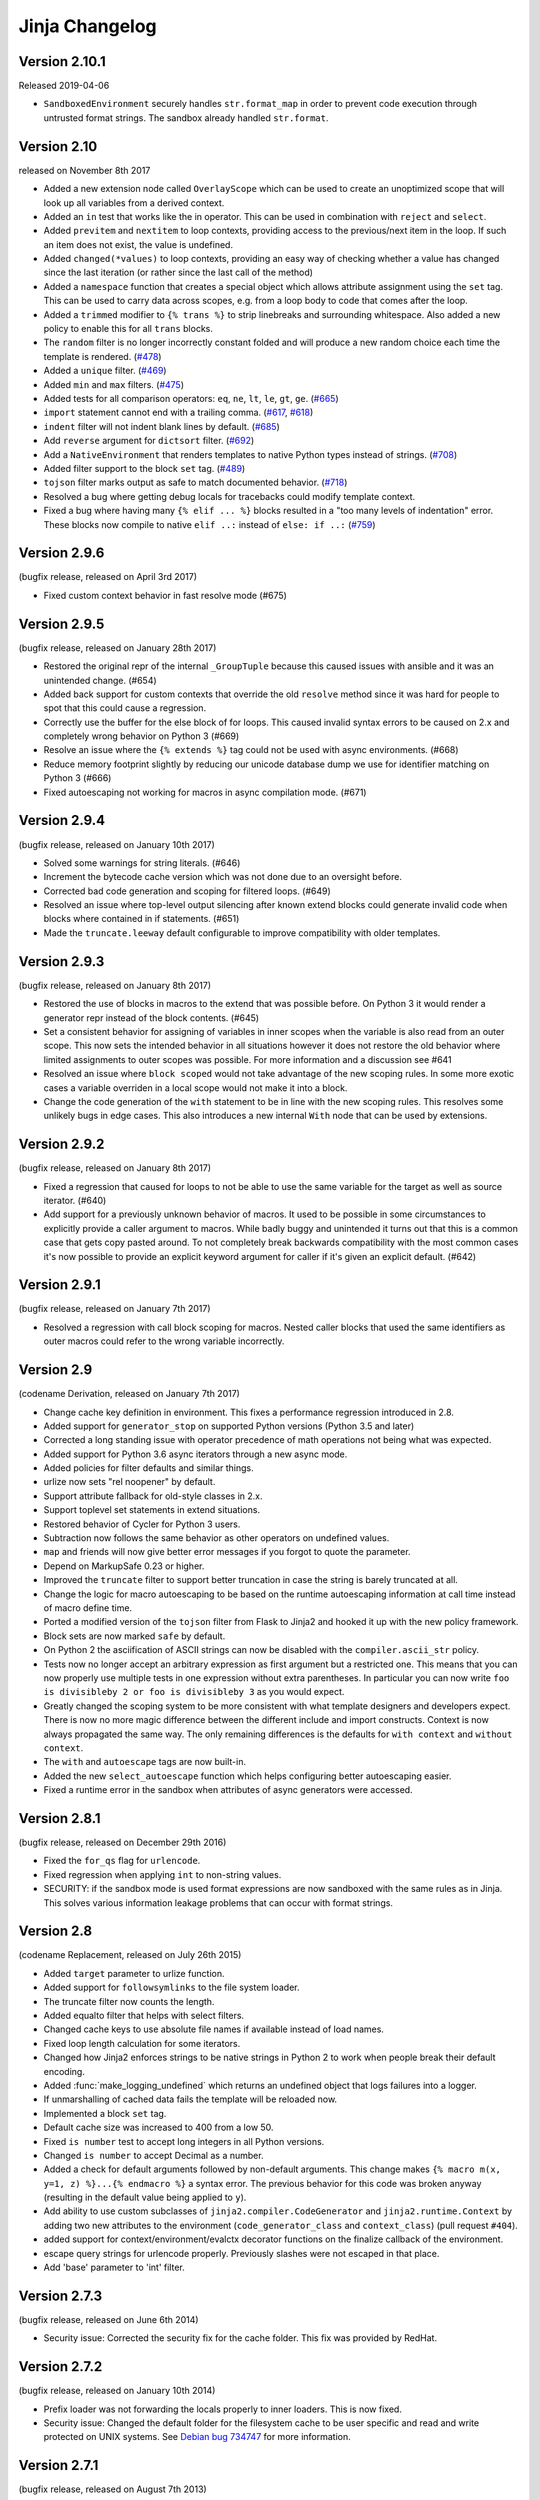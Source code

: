 Jinja Changelog
===============


Version 2.10.1
--------------

Released 2019-04-06

-   ``SandboxedEnvironment`` securely handles ``str.format_map`` in
    order to prevent code execution through untrusted format strings.
    The sandbox already handled ``str.format``.


Version 2.10
------------

released on November 8th 2017

- Added a new extension node called ``OverlayScope`` which can be used to
  create an unoptimized scope that will look up all variables from a
  derived context.
- Added an ``in`` test that works like the in operator.  This can be used
  in combination with ``reject`` and ``select``.
- Added ``previtem`` and ``nextitem`` to loop contexts, providing access to the
  previous/next item in the loop. If such an item does not exist, the value is
  undefined.
- Added ``changed(*values)`` to loop contexts, providing an easy way of
  checking whether a value has changed since the last iteration (or rather
  since the last call of the method)
- Added a ``namespace`` function that creates a special object which allows
  attribute assignment using the ``set`` tag.  This can be used to carry data
  across scopes, e.g. from a loop body to code that comes after the loop.
- Added a ``trimmed`` modifier to ``{% trans %}`` to strip linebreaks and
  surrounding whitespace. Also added a new policy to enable this for all
  ``trans`` blocks.
- The ``random`` filter is no longer incorrectly constant folded and will
  produce a new random choice each time the template is rendered. (`#478`_)
- Added a ``unique`` filter. (`#469`_)
- Added ``min`` and ``max`` filters. (`#475`_)
- Added tests for all comparison operators: ``eq``, ``ne``, ``lt``, ``le``,
  ``gt``, ``ge``. (`#665`_)
- ``import`` statement cannot end with a trailing comma. (`#617`_, `#618`_)
- ``indent`` filter will not indent blank lines by default. (`#685`_)
- Add ``reverse`` argument for ``dictsort`` filter. (`#692`_)
- Add a ``NativeEnvironment`` that renders templates to native Python types
  instead of strings. (`#708`_)
- Added filter support to the block ``set`` tag. (`#489`_)
- ``tojson`` filter marks output as safe to match documented behavior.
  (`#718`_)
- Resolved a bug where getting debug locals for tracebacks could
  modify template context.
- Fixed a bug where having many ``{% elif ... %}`` blocks resulted in a
  "too many levels of indentation" error.  These blocks now compile to
  native ``elif ..:`` instead of ``else: if ..:`` (`#759`_)

.. _#469: https://github.com/pallets/jinja/pull/469
.. _#475: https://github.com/pallets/jinja/pull/475
.. _#478: https://github.com/pallets/jinja/pull/478
.. _#489: https://github.com/pallets/jinja/pull/489
.. _#617: https://github.com/pallets/jinja/pull/617
.. _#618: https://github.com/pallets/jinja/pull/618
.. _#665: https://github.com/pallets/jinja/pull/665
.. _#685: https://github.com/pallets/jinja/pull/685
.. _#692: https://github.com/pallets/jinja/pull/692
.. _#708: https://github.com/pallets/jinja/pull/708
.. _#718: https://github.com/pallets/jinja/pull/718
.. _#759: https://github.com/pallets/jinja/pull/759


Version 2.9.6
-------------

(bugfix release, released on April 3rd 2017)

- Fixed custom context behavior in fast resolve mode (#675)


Version 2.9.5
-------------

(bugfix release, released on January 28th 2017)

- Restored the original repr of the internal ``_GroupTuple`` because this
  caused issues with ansible and it was an unintended change.  (#654)
- Added back support for custom contexts that override the old ``resolve``
  method since it was hard for people to spot that this could cause a
  regression.
- Correctly use the buffer for the else block of for loops.  This caused
  invalid syntax errors to be caused on 2.x and completely wrong behavior
  on Python 3 (#669)
- Resolve an issue where the ``{% extends %}`` tag could not be used with
  async environments. (#668)
- Reduce memory footprint slightly by reducing our unicode database dump
  we use for identifier matching on Python 3 (#666)
- Fixed autoescaping not working for macros in async compilation mode. (#671)


Version 2.9.4
-------------

(bugfix release, released on January 10th 2017)

- Solved some warnings for string literals.  (#646)
- Increment the bytecode cache version which was not done due to an
  oversight before.
- Corrected bad code generation and scoping for filtered loops.  (#649)
- Resolved an issue where top-level output silencing after known extend
  blocks could generate invalid code when blocks where contained in if
  statements.  (#651)
- Made the ``truncate.leeway`` default configurable to improve compatibility
  with older templates.


Version 2.9.3
-------------

(bugfix release, released on January 8th 2017)

- Restored the use of blocks in macros to the extend that was possible
  before.  On Python 3 it would render a generator repr instead of
  the block contents. (#645)
- Set a consistent behavior for assigning of variables in inner scopes
  when the variable is also read from an outer scope.  This now sets the
  intended behavior in all situations however it does not restore the
  old behavior where limited assignments to outer scopes was possible.
  For more information and a discussion see #641
- Resolved an issue where ``block scoped`` would not take advantage of the
  new scoping rules.  In some more exotic cases a variable overriden in a
  local scope would not make it into a block.
- Change the code generation of the ``with`` statement to be in line with the
  new scoping rules.  This resolves some unlikely bugs in edge cases.  This
  also introduces a new internal ``With`` node that can be used by extensions.


Version 2.9.2
-------------

(bugfix release, released on January 8th 2017)

- Fixed a regression that caused for loops to not be able to use the same
  variable for the target as well as source iterator.  (#640)
- Add support for a previously unknown behavior of macros.  It used to be
  possible in some circumstances to explicitly provide a caller argument
  to macros.  While badly buggy and unintended it turns out that this is a
  common case that gets copy pasted around.  To not completely break backwards
  compatibility with the most common cases it's now possible to provide an
  explicit keyword argument for caller if it's given an explicit default.
  (#642)


Version 2.9.1
-------------

(bugfix release, released on January 7th 2017)

- Resolved a regression with call block scoping for macros.  Nested caller
  blocks that used the same identifiers as outer macros could refer to the
  wrong variable incorrectly.


Version 2.9
-----------
(codename Derivation, released on January 7th 2017)

- Change cache key definition in environment. This fixes a performance
  regression introduced in 2.8.
- Added support for ``generator_stop`` on supported Python versions
  (Python 3.5 and later)
- Corrected a long standing issue with operator precedence of math operations
  not being what was expected.
- Added support for Python 3.6 async iterators through a new async mode.
- Added policies for filter defaults and similar things.
- urlize now sets "rel noopener" by default.
- Support attribute fallback for old-style classes in 2.x.
- Support toplevel set statements in extend situations.
- Restored behavior of Cycler for Python 3 users.
- Subtraction now follows the same behavior as other operators on undefined
  values.
- ``map`` and friends will now give better error messages if you forgot to
  quote the parameter.
- Depend on MarkupSafe 0.23 or higher.
- Improved the ``truncate`` filter to support better truncation in case
  the string is barely truncated at all.
- Change the logic for macro autoescaping to be based on the runtime
  autoescaping information at call time instead of macro define time.
- Ported a modified version of the ``tojson`` filter from Flask to Jinja2
  and hooked it up with the new policy framework.
- Block sets are now marked ``safe`` by default.
- On Python 2 the asciification of ASCII strings can now be disabled with
  the ``compiler.ascii_str`` policy.
- Tests now no longer accept an arbitrary expression as first argument but
  a restricted one.  This means that you can now properly use multiple
  tests in one expression without extra parentheses.  In particular you can
  now write ``foo is divisibleby 2 or foo is divisibleby 3``
  as you would expect.
- Greatly changed the scoping system to be more consistent with what template
  designers and developers expect.  There is now no more magic difference
  between the different include and import constructs.  Context is now always
  propagated the same way.  The only remaining differences is the defaults
  for ``with context`` and ``without context``.
- The ``with`` and ``autoescape`` tags are now built-in.
- Added the new ``select_autoescape`` function which helps configuring better
  autoescaping easier.
- Fixed a runtime error in the sandbox when attributes of async generators
  were accessed.


Version 2.8.1
-------------

(bugfix release, released on December 29th 2016)

- Fixed the ``for_qs`` flag for ``urlencode``.
- Fixed regression when applying ``int`` to non-string values.
- SECURITY: if the sandbox mode is used format expressions are now sandboxed
  with the same rules as in Jinja.  This solves various information leakage
  problems that can occur with format strings.


Version 2.8
-----------

(codename Replacement, released on July 26th 2015)

- Added ``target`` parameter to urlize function.
- Added support for ``followsymlinks`` to the file system loader.
- The truncate filter now counts the length.
- Added equalto filter that helps with select filters.
- Changed cache keys to use absolute file names if available
  instead of load names.
- Fixed loop length calculation for some iterators.
- Changed how Jinja2 enforces strings to be native strings in
  Python 2 to work when people break their default encoding.
- Added :func:`make_logging_undefined` which returns an undefined
  object that logs failures into a logger.
- If unmarshalling of cached data fails the template will be
  reloaded now.
- Implemented a block ``set`` tag.
- Default cache size was increased to 400 from a low 50.
- Fixed ``is number`` test to accept long integers in all Python versions.
- Changed ``is number`` to accept Decimal as a number.
- Added a check for default arguments followed by non-default arguments. This
  change makes ``{% macro m(x, y=1, z) %}...{% endmacro %}`` a syntax error.
  The previous behavior for this code was broken anyway (resulting in the
  default value being applied to ``y``).
- Add ability to use custom subclasses of ``jinja2.compiler.CodeGenerator`` and
  ``jinja2.runtime.Context`` by adding two new attributes to the environment
  (``code_generator_class`` and ``context_class``) (pull request ``#404``).
- added support for context/environment/evalctx decorator functions on
  the finalize callback of the environment.
- escape query strings for urlencode properly.  Previously slashes were not
  escaped in that place.
- Add 'base' parameter to 'int' filter.


Version 2.7.3
-------------

(bugfix release, released on June 6th 2014)

- Security issue: Corrected the security fix for the cache folder.  This
  fix was provided by RedHat.


Version 2.7.2
-------------

(bugfix release, released on January 10th 2014)

- Prefix loader was not forwarding the locals properly to
  inner loaders.  This is now fixed.
- Security issue: Changed the default folder for the filesystem cache to be
  user specific and read and write protected on UNIX systems.  See
  `Debian bug 734747`_ for more information.

.. _Debian bug 734747: http://bugs.debian.org/cgi-bin/bugreport.cgi?bug=734747


Version 2.7.1
-------------

(bugfix release, released on August 7th 2013)

- Fixed a bug with ``call_filter`` not working properly on environment
  and context filters.
- Fixed lack of Python 3 support for bytecode caches.
- Reverted support for defining blocks in included templates as this
  broke existing templates for users.
- Fixed some warnings with hashing of undefineds and nodes if Python
  is run with warnings for Python 3.
- Added support for properly hashing undefined objects.
- Fixed a bug with the title filter not working on already uppercase
  strings.


Version 2.7
-----------

(codename Translation, released on May 20th 2013)

- Choice and prefix loaders now dispatch source and template lookup
  separately in order to work in combination with module loaders as
  advertised.
- Fixed filesizeformat.
- Added a non-silent option for babel extraction.
- Added ``urlencode`` filter that automatically quotes values for
  URL safe usage with utf-8 as only supported encoding.  If applications
  want to change this encoding they can override the filter.
- Added ``keep-trailing-newline`` configuration to environments and
  templates to optionally preserve the final trailing newline.
- Accessing ``last`` on the loop context no longer causes the iterator
  to be consumed into a list.
- Python requirement changed: 2.6, 2.7 or >= 3.3 are required now,
  supported by same source code, using the "six" compatibility library.
- Allow ``contextfunction`` and other decorators to be applied to ``__call__``.
- Added support for changing from newline to different signs in the ``wordwrap``
  filter.
- Added support for ignoring memcache errors silently.
- Added support for keeping the trailing newline in templates.
- Added finer grained support for stripping whitespace on the left side
  of blocks.
- Added ``map``, ``select``, ``reject``, ``selectattr`` and ``rejectattr``
  filters.
- Added support for ``loop.depth`` to figure out how deep inside a recursive
  loop the code is.
- Disabled py_compile for pypy and python 3.


Version 2.6
-----------

(codename Convolution, released on July 24th 2011)

- internal attributes now raise an internal attribute error now instead
  of returning an undefined.  This fixes problems when passing undefined
  objects to Python semantics expecting APIs.
- traceback support now works properly for PyPy.  (Tested with 1.4)
- implemented operator intercepting for sandboxed environments.  This
  allows application developers to disable builtin operators for better
  security.  (For instance limit the mathematical operators to actual
  integers instead of longs)
- groupby filter now supports dotted notation for grouping by attributes
  of attributes.
- scoped blocks now properly treat toplevel assignments and imports.
  Previously an import suddenly "disappeared" in a scoped block.
- automatically detect newer Python interpreter versions before loading code
  from bytecode caches to prevent segfaults on invalid opcodes.  The segfault
  in earlier Jinja2 versions here was not a Jinja2 bug but a limitation in
  the underlying Python interpreter.  If you notice Jinja2 segfaulting in
  earlier versions after an upgrade of the Python interpreter you don't have
  to upgrade, it's enough to flush the bytecode cache.  This just no longer
  makes this necessary, Jinja2 will automatically detect these cases now.
- the sum filter can now sum up values by attribute.  This is a backwards
  incompatible change.  The argument to the filter previously was the
  optional starting index which defaults to zero.  This now became the
  second argument to the function because it's rarely used.
- like sum, sort now also makes it possible to order items by attribute.
- like sum and sort, join now also is able to join attributes of objects
  as string.
- the internal eval context now has a reference to the environment.
- added a mapping test to see if an object is a dict or an object with
  a similar interface.


Version 2.5.5
-------------

(re-release of 2.5.4 with built documentation removed for filesize.
 Released on October 18th 2010)

- built documentation is no longer part of release.


Version 2.5.4
-------------

(bugfix release, released on October 17th 2010)

- Fixed extensions not loading properly with overlays.
- Work around a bug in cpython for the debugger that causes segfaults
  on 64bit big-endian architectures.


Version 2.5.3
-------------

(bugfix release, released on October 17th 2010)

- fixed an operator precedence error introduced in 2.5.2.  Statements
  like "-foo.bar" had their implicit parentheses applied around the
  first part of the expression ("(-foo).bar") instead of the more
  correct "-(foo.bar)".


Version 2.5.2
-------------
(bugfix release, released on August 18th 2010)

- improved setup.py script to better work with assumptions people
  might still have from it (``--with-speedups``).
- fixed a packaging error that excluded the new debug support.


Version 2.5.1
-------------

(bugfix release, released on August 17th 2010)

- StopIteration exceptions raised by functions called from templates
  are now intercepted and converted to undefineds.  This solves a
  lot of debugging grief.  (StopIteration is used internally to
  abort template execution)
- improved performance of macro calls slightly.
- babel extraction can now properly extract newstyle gettext calls.
- using the variable ``num`` in newstyle gettext for something else
  than the pluralize count will no longer raise a :exc:`KeyError`.
- removed builtin markup class and switched to markupsafe.  For backwards
  compatibility the pure Python implementation still exists but is
  pulled from markupsafe by the Jinja2 developers.  The debug support
  went into a separate feature called "debugsupport" and is disabled
  by default because it is only relevant for Python 2.4
- fixed an issue with unary operators having the wrong precedence.


Version 2.5
-----------

(codename Incoherence, released on May 29th 2010)

- improved the sort filter (should have worked like this for a
  long time) by adding support for case insensitive searches.
- fixed a bug for getattribute constant folding.
- support for newstyle gettext translations which result in a
  nicer in-template user interface and more consistent
  catalogs. (:ref:`newstyle-gettext`)
- it's now possible to register extensions after an environment
  was created.


Version 2.4.1
-------------

(bugfix release, released on April 20th 2010)

- fixed an error reporting bug for undefineds.


Version 2.4
-----------

(codename Correlation, released on April 13th 2010)

- the environment template loading functions now transparently
  pass through a template object if it was passed to it.  This
  makes it possible to import or extend from a template object
  that was passed to the template.
- added a :class:`ModuleLoader` that can load templates from
  precompiled sources.  The environment now features a method
  to compile the templates from a configured loader into a zip
  file or folder.
- the _speedups C extension now supports Python 3.
- added support for autoescaping toggling sections and support
  for evaluation contexts (:ref:`eval-context`).
- extensions have a priority now.


Version 2.3.1
-------------

(bugfix release, released on February 19th 2010)

- fixed an error reporting bug on all python versions
- fixed an error reporting bug on Python 2.4


Version 2.3
-----------

(codename 3000 Pythons, released on February 10th 2010)

- fixes issue with code generator that causes unbound variables
  to be generated if set was used in if-blocks and other small
  identifier problems.
- include tags are now able to select between multiple templates
  and take the first that exists, if a list of templates is
  given.
- fixed a problem with having call blocks in outer scopes that
  have an argument that is also used as local variable in an
  inner frame (#360).
- greatly improved error message reporting (#339)
- implicit tuple expressions can no longer be totally empty.
  This change makes ``{% if %}...{% endif %}`` a syntax error
  now. (#364)
- added support for translator comments if extracted via babel.
- added with-statement extension.
- experimental Python 3 support.


Version 2.2.1
-------------

(bugfix release, released on September 14th 2009)

- fixes some smaller problems for Jinja2 on Jython.


Version 2.2
-----------

(codename Kong, released on September 13th 2009)

- Include statements can now be marked with ``ignore missing`` to skip
  non existing templates.
- Priority of ``not`` raised.  It's now possible to write `not foo in bar`
  as an alias to `foo not in bar` like in python.  Previously the grammar
  required parentheses (`not (foo in bar)`) which was odd.
- Fixed a bug that caused syntax errors when defining macros or using the
  `{% call %}` tag inside loops.
- Fixed a bug in the parser that made ``{{ foo[1, 2] }}`` impossible.
- Made it possible to refer to names from outer scopes in included templates
  that were unused in the callers frame (#327)
- Fixed a bug that caused internal errors if names where used as iteration
  variable and regular variable *after* the loop if that variable was unused
  *before* the loop.  (#331)
- Added support for optional ``scoped`` modifier to blocks.
- Added support for line-comments.
- Added the ``meta`` module.
- Renamed (undocumented) attribute "overlay" to "overlayed" on the
  environment because it was clashing with a method of the same name.
- speedup extension is now disabled by default.


Version 2.1.1
-------------

(bugfix release, released on December 25th 2008)

- Fixed a translation error caused by looping over empty recursive loops.


Version 2.1
-----------

(codename Yasuzō, released on November 23rd 2008)

- fixed a bug with nested loops and the special loop variable.  Before the
  change an inner loop overwrote the loop variable from the outer one after
  iteration.
- fixed a bug with the i18n extension that caused the explicit pluralization
  block to look up the wrong variable.
- fixed a limitation in the lexer that made ``{{ foo.0.0 }}`` impossible.
- index based subscribing of variables with a constant value returns an
  undefined object now instead of raising an index error.  This was a bug
  caused by eager optimizing.
- the i18n extension looks up ``foo.ugettext`` now followed by ``foo.gettext``
  if an translations object is installed.  This makes dealing with custom
  translations classes easier.
- fixed a confusing behavior with conditional extending.  loops were partially
  executed under some conditions even though they were not part of a visible
  area.
- added ``sort`` filter that works like ``dictsort`` but for arbitrary sequences.
- fixed a bug with empty statements in macros.
- implemented a bytecode cache system.  (:ref:`bytecode-cache`)
- the template context is now weakref-able
- inclusions and imports "with context" forward all variables now, not only
  the initial context.
- added a cycle helper called ``cycler``.
- added a joining helper called ``joiner``.
- added a ``compile_expression`` method to the environment that allows compiling
  of Jinja expressions into callable Python objects.
- fixed an escaping bug in urlize


Version 2.0
-----------

(codename jinjavitus, released on July 17th 2008)

- the subscribing of objects (looking up attributes and items) changed from
  slightly.  It's now possible to give attributes or items a higher priority
  by either using dot-notation lookup or the bracket syntax.  This also
  changed the AST slightly.  ``Subscript`` is gone and was replaced with
  :class:`~jinja2.nodes.Getitem` and :class:`~jinja2.nodes.Getattr`.

  For more information see :ref:`the implementation details <notes-on-subscriptions>`.
- added support for preprocessing and token stream filtering for extensions.
  This would allow extensions to allow simplified gettext calls in template
  data and something similar.
- added :meth:`jinja2.environment.TemplateStream.dump`.
- added missing support for implicit string literal concatenation.
  ``{{ "foo" "bar" }}`` is equivalent to ``{{ "foobar" }}``
- ``else`` is optional for conditional expressions.  If not given it evaluates
  to ``false``.
- improved error reporting for undefined values by providing a position.
- ``filesizeformat`` filter uses decimal prefixes now per default and can be
  set to binary mode with the second parameter.
- fixed bug in finalizer


Version 2.0rc1
--------------

(no codename, released on June 9th 2008)

- first release of Jinja2
